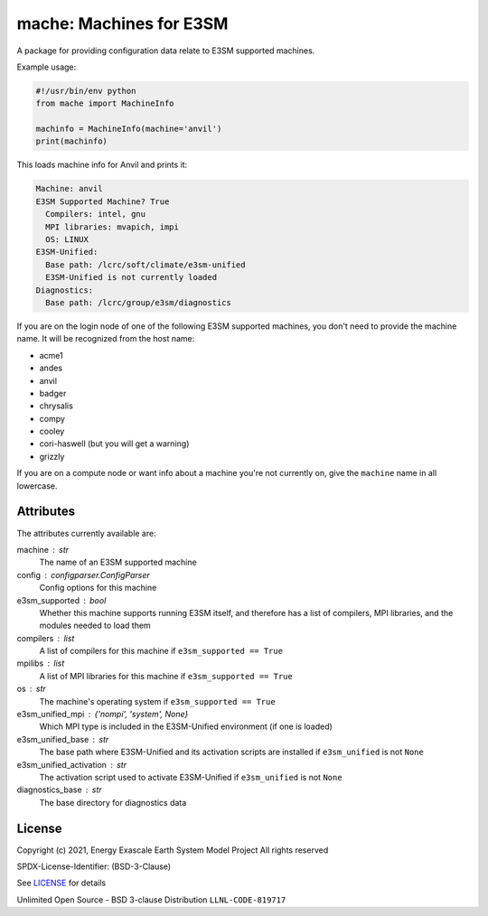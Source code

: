 ========================
mache: Machines for E3SM
========================

A package for providing configuration data relate to E3SM supported machines.

Example usage:

.. code-block:: python

    #!/usr/bin/env python
    from mache import MachineInfo

    machinfo = MachineInfo(machine='anvil')
    print(machinfo)

This loads machine info for Anvil and prints it:

.. code-block:: none

    Machine: anvil
    E3SM Supported Machine? True
      Compilers: intel, gnu
      MPI libraries: mvapich, impi
      OS: LINUX
    E3SM-Unified:
      Base path: /lcrc/soft/climate/e3sm-unified
      E3SM-Unified is not currently loaded
    Diagnostics:
      Base path: /lcrc/group/e3sm/diagnostics

If you are on the login node of one of the following E3SM supported machines,
you don't need to provide the machine name.  It will be recognized from the
host name:

* acme1

* andes

* anvil

* badger

* chrysalis

* compy

* cooley

* cori-haswell (but you will get a warning)

* grizzly

If you are on a compute node or want info about a machine you're not currently
on, give the ``machine`` name in all lowercase.


Attributes
----------

The attributes currently available are:

machine : str
    The name of an E3SM supported machine

config : configparser.ConfigParser
    Config options for this machine

e3sm_supported : bool
    Whether this machine supports running E3SM itself, and therefore has
    a list of compilers, MPI libraries, and the modules needed to load them

compilers : list
    A list of compilers for this machine if ``e3sm_supported == True``

mpilibs : list
    A list of MPI libraries for this machine if ``e3sm_supported == True``

os : str
    The machine's operating system if ``e3sm_supported == True``

e3sm_unified_mpi : {'nompi', 'system', None}
    Which MPI type is included in the E3SM-Unified environment (if one is
    loaded)

e3sm_unified_base : str
    The base path where E3SM-Unified and its activation scripts are
    installed if ``e3sm_unified`` is not ``None``

e3sm_unified_activation : str
    The activation script used to activate E3SM-Unified if ``e3sm_unified``
    is not ``None``

diagnostics_base : str
    The base directory for diagnostics data

License
-------

Copyright (c) 2021, Energy Exascale Earth System Model Project
All rights reserved

SPDX-License-Identifier: (BSD-3-Clause)

See `LICENSE <./LICENSE>`_ for details

Unlimited Open Source - BSD 3-clause Distribution ``LLNL-CODE-819717``
